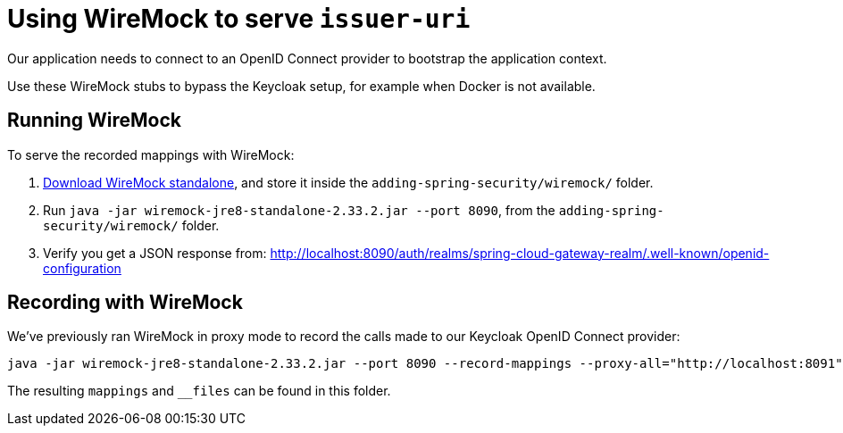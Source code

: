 = Using WireMock to serve `issuer-uri`

Our application needs to connect to an OpenID Connect provider to bootstrap the application context.

Use these WireMock stubs to bypass the Keycloak setup, for example when Docker is not available.

== Running WireMock
To serve the recorded mappings with WireMock:

1. https://repo1.maven.org/maven2/com/github/tomakehurst/wiremock-jre8-standalone/2.33.2/wiremock-jre8-standalone-2.33.2.jar[Download WireMock standalone], and store it inside the `adding-spring-security/wiremock/` folder.
2. Run `java -jar wiremock-jre8-standalone-2.33.2.jar --port 8090`, from the `adding-spring-security/wiremock/` folder.
3. Verify you get a JSON response from:
http://localhost:8090/auth/realms/spring-cloud-gateway-realm/.well-known/openid-configuration

== Recording with WireMock
We've previously ran WireMock in proxy mode to record the calls made to our Keycloak OpenID Connect provider:
[source,bash]
----
java -jar wiremock-jre8-standalone-2.33.2.jar --port 8090 --record-mappings --proxy-all="http://localhost:8091"
----
The resulting `mappings` and `__files` can be found in this folder.

